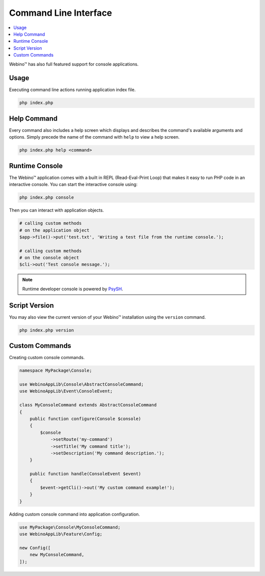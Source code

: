 ======================
Command Line Interface
======================

.. contents::
    :depth: 1
    :local:


Webino™ has also full featured support for console applications.


Usage
=====

Executing command line actions running application index file.

.. code-block:: bash

    php index.php


.. seealso::
   That shows a list of all available commands ●
   `Console Example <http://demo.webino.org/console>`_


Help Command
============

Every command also includes a help screen which displays and describes the command's available arguments and options.
Simply precede the name of the command with ``help`` to view a help screen.

.. code-block:: bash

    php index.php help <command>


Runtime Console
===============

The Webino™ application comes with a built in REPL (Read-Eval-Print Loop) that makes it easy to run PHP code in
an interactive console. You can start the interactive console using:

.. code-block:: bash

    php index.php console


Then you can interact with application objects.

.. code-block:: bash

    # calling custom methods
    # on the application object
    $app->file()->put('test.txt', 'Writing a test file from the runtime console.');

    # calling custom methods
    # on the console object
    $cli->out('Test console message.');


.. note::
    Runtime developer console is powered by `PsySH <http://psysh.org/>`_.


Script Version
==============

You may also view the current version of your Webino™ installation using the ``version`` command.

.. code-block:: bash

    php index.php version


Custom Commands
===============

Creating custom console commands.

.. code-block:: php

    namespace MyPackage\Console;

    use WebinoAppLib\Console\AbstractConsoleCommand;
    use WebinoAppLib\Event\ConsoleEvent;

    class MyConsoleCommand extends AbstractConsoleCommand
    {
        public function configure(Console $console)
        {
            $console
                ->setRoute('my-command')
                ->setTitle('My command title');
                ->setDescription('My command description.');
        }

        public function handle(ConsoleEvent $event)
        {
            $event->getCli()->out('My custom command example!');
        }
    }


Adding custom console command into application configuration.

.. code-block:: php

    use MyPackage\Console\MyConsoleCommand;
    use WebinoAppLib\Feature\Config;

    new Config([
        new MyConsoleCommand,
    ]);


.. seealso::
   :ref:`Application Console Guide <guide-console>` ●
   `Console Command Example <http://demo.webino.org/console-command>`_ ●
   `Module Console Command Example <http://demo.webino.org/modules-console-command>`_
